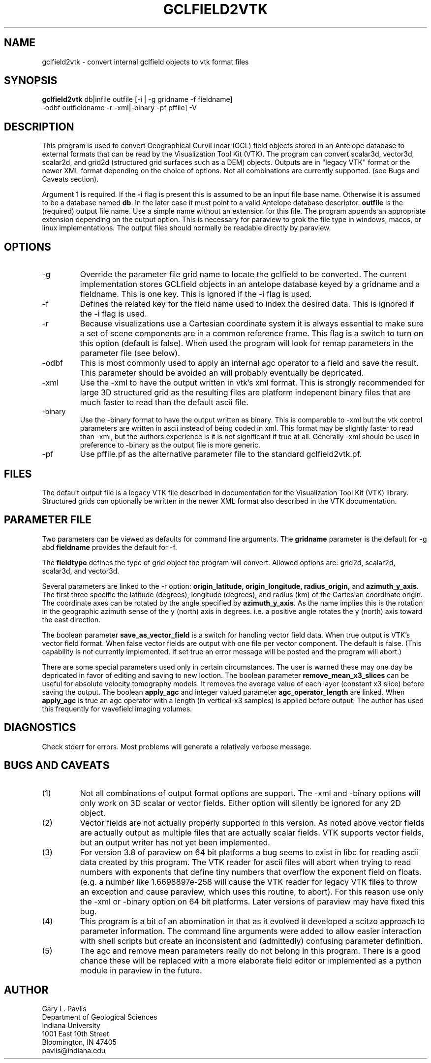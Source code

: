 .TH GCLFIELD2VTK 1
.SH NAME
gclfield2vtk \- convert internal gclfield objects to vtk format files
.SH SYNOPSIS
.nf
\fBgclfield2vtk\fR db|infile outfile [-i | -g gridname -f fieldname] 
             -odbf outfieldname -r -xml|-binary -pf pffile] -V
.fi
.SH DESCRIPTION
.LP
This program is used to convert Geographical CurviLinear (GCL) field objects
stored in an Antelope database to external formats that can be read by 
the Visualization Tool Kit (VTK).  The program can convert scalar3d, vector3d,
scalar2d, and grid2d (structured grid surfaces such as a DEM) objects.  
Outputs are in "legacy VTK" format or the newer XML format depending on the 
choice of options.  Not all combinations are currently supported.  
(see Bugs and Caveats section).
.LP
Argument 1 is required.  If the \fB-i\fR flag is present this is assumed to
be an input file base name.  Otherwise it is assumed to be a database
named \fBdb\fR.  In the later case it must point to a valid Antelope database
descriptor.  \fBoutfile\fR is the (required) output file name.  Use a simple 
name without an extension for this file.  The program appends an appropriate 
extension depending on the output option.  This is necessary for paraview to
grok the file type in windows, macos, or linux implementations.  The output 
files should normally be readable directly by paraview. 
.SH OPTIONS
.IP -g 
Override the parameter file grid name to locate the gclfield to be converted.
The current implementation stores GCLfield objects in an antelope database
keyed by a gridname and a fieldname.  This is one key.
This is ignored if the -i flag is used.
.IP -f 
Defines the related key for the field name used to index the desired 
data.  This is ignored if the -i flag is used.
.IP -r
Because visualizations use a Cartesian coordinate system it is always
essential to make sure a set of scene components are in a common reference frame. 
This flag is a switch to turn on this option (default is false). 
When used the program will look for remap parameters in the parameter file 
(see below).
.IP -odbf
This is most commonly used to apply an internal agc operator to 
a field and save the result.  This parameter should be avoided an 
will probably eventually be depricated.
.IP -xml
Use the -xml to have the output written in vtk's xml format.
This is strongly recommended for large 3D structured grid as the resulting
files are platform indepenent binary files that are much faster to read than
the default ascii file.
.IP -binary
Use the -binary format to have the output written as binary.  This is 
comparable to -xml but the vtk control parameters are written in ascii 
instead of being coded in xml.  This format may be slightly faster to 
read than -xml, but the authors experience is it is not significant if 
true at all.   Generally -xml should be used in preference to -binary 
as the output file is more generic.
.IP -pf
Use pffile.pf as the alternative parameter file to the standard gclfield2vtk.pf.
.SH FILES
.LP
The default output file is a legacy VTK file described in documentation 
for the Visualization Tool Kit (VTK) library.
Structured grids can optionally be written in the newer XML format also
described in the VTK documentation.
.SH PARAMETER FILE
.LP
Two parameters can be viewed as defaults for command line arguments.  
The \fBgridname\fR parameter is the default for -g abd
\fBfieldname\fR provides the default for -f.
.LP
The \fBfieldtype\fR defines the type of grid object the program will convert.  Allowed 
options are:  grid2d, scalar2d, scalar3d, and vector3d.  
.LP
Several parameters are linked to the -r option:  
\fBorigin_latitude, origin_longitude, radius_origin,\fR and \fBazimuth_y_axis\fR.  
The first three specific the latitude (degrees), longitude (degrees), and radius (km)
of the Cartesian coordinate origin.  The coordinate axes can be rotated by the 
angle specified by \fBazimuth_y_axis\fR.   As the name implies this is the rotation 
in the geographic azimuth sense of the y (north) axis in degrees.  i.e. a positive 
angle rotates the y (north) axis toward the east direction.
.LP
The boolean parameter \fBsave_as_vector_field\fR is a switch for handling vector field data.
When true output is VTK's vector field format.  When false vector fields are output with one 
file per vector component.  The default is false.  (This capability is not currently implemented.
If set true an error message will be posted and the program will abort.)
.LP
There are some special parameters used only in certain circumstances.  The user is warned these
may one day be depricated in favor of editing and saving to new loction.  The boolean
parameter \fBremove_mean_x3_slices\fR can be useful for absolute velocity tomography models.  
It removes the average value of each layer (constant x3 slice) before saving the output.
The boolean \fBapply_agc\fR and integer valued parameter \fBagc_operator_length\fR are linked.  
When \fBapply_agc\fR is true an agc operator with a length (in vertical-x3 samples) is applied
before output.  The author has used this frequently for wavefield imaging volumes.
.SH DIAGNOSTICS
.LP
Check stderr for errors.  Most problems will generate a relatively verbose message.
.SH "BUGS AND CAVEATS"
.IP (1)
Not all combinations of output format options are support.  The -xml and 
-binary options will only work on 3D scalar or vector fields.  Either
option will silently be ignored for any 2D object.
.IP (2)
Vector fields are not actually properly supported in this version.  As noted
above vector fields are actually output as multiple files that are actually
scalar fields.  VTK supports vector fields, but an output writer has not
yet been implemented.  
.IP (3)
For version 3.8 of paraview on 64 bit platforms a bug seems to exist in libc for reading ascii data created by this program.  The VTK reader for ascii files 
will abort when trying to read numbers with exponents that define tiny
numbers that overflow the exponent field on floats.  (e.g. a number like
1.6698897e-258 will cause the VTK reader for legacy VTK files to throw
an exception and cause paraview, which uses this routine, to abort).  
For this reason use only the -xml or -binary option on 64 bit platforms. 
Later versions of paraview may have fixed this bug.
.IP (4)
This program is a bit of an abomination in that as it evolved it developed a scitzo approach to 
parameter information.  The command line arguments were added to allow easier interaction with
shell scripts but create an inconsistent and (admittedly) confusing parameter definition.
.IP (5)
The agc and remove mean parameters really do not belong in this program.  There is a good chance these
will be replaced with a more elaborate field editor or implemented as a python module in paraview in
the future.
.SH AUTHOR
.nf
Gary L. Pavlis
Department of Geological Sciences
Indiana University 
1001 East 10th Street
Bloomington, IN 47405
pavlis@indiana.edu
.fi
